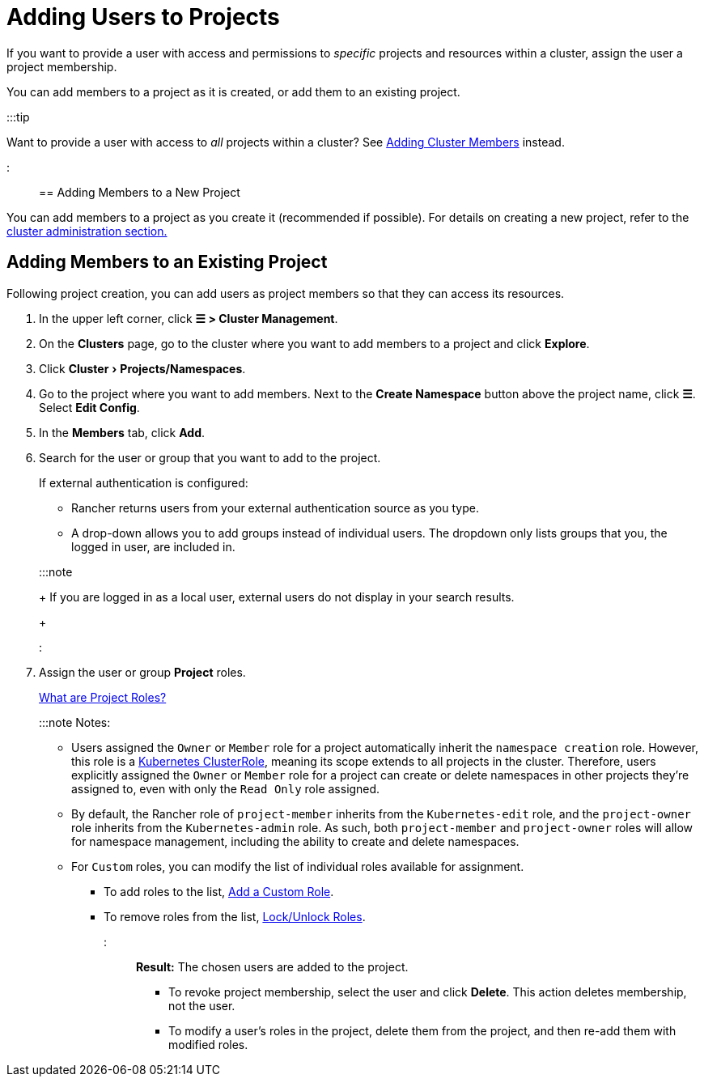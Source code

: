 = Adding Users to Projects
:experimental:

+++<head>++++++<link rel="canonical" href="https://ranchermanager.docs.rancher.com/how-to-guides/new-user-guides/add-users-to-projects">++++++</link>++++++</head>+++

If you want to provide a user with access and permissions to _specific_ projects and resources within a cluster, assign the user a project membership.

You can add members to a project as it is created, or add them to an existing project.

:::tip

Want to provide a user with access to _all_ projects within a cluster? See xref:../../how-to-guides/new-user-guides/authentication-permissions-and-global-configuration/manage-role-based-access-control-rbac/cluster-and-project-roles.adoc[Adding Cluster Members] instead.

:::

== Adding Members to a New Project

You can add members to a project as you create it (recommended if possible). For details on creating a new project, refer to the xref:../../how-to-guides/new-user-guides/manage-clusters/projects-and-namespaces.adoc[cluster administration section.]

== Adding Members to an Existing Project

Following project creation, you can add users as project members so that they can access its resources.

. In the upper left corner, click *☰ > Cluster Management*.
. On the *Clusters* page, go to the cluster where you want to add members to a project and click *Explore*.
. Click menu:Cluster[Projects/Namespaces].
. Go to the project where you want to add members. Next to the *Create Namespace* button above the project name, click *☰*. Select *Edit Config*.
. In the *Members* tab, click *Add*.
. Search for the user or group that you want to add to the project.
+
If external authentication is configured:

 ** Rancher returns users from your external authentication source as you type.
 ** A drop-down allows you to add groups instead of individual users. The dropdown only lists groups that you, the logged in user, are included in.

+
:::note
+
If you are logged in as a local user, external users do not display in your search results.
+
:::

. Assign the user or group *Project* roles.
+
xref:../../how-to-guides/new-user-guides/authentication-permissions-and-global-configuration/manage-role-based-access-control-rbac/cluster-and-project-roles.adoc[What are Project Roles?]
+
:::note Notes:

 ** Users assigned the `Owner` or `Member` role for a project automatically inherit the `namespace creation` role. However, this role is a https://kubernetes.io/docs/reference/access-authn-authz/rbac/#role-and-clusterrole[Kubernetes ClusterRole], meaning its scope extends to all projects in the cluster. Therefore, users explicitly assigned the `Owner` or `Member` role for a project can create or delete namespaces in other projects they're assigned to, even with only the `Read Only` role assigned.
 ** By default, the Rancher role of `project-member` inherits from the `Kubernetes-edit` role, and the `project-owner` role inherits from the `Kubernetes-admin` role. As such, both `project-member` and `project-owner` roles will allow for namespace management, including the ability to create and delete namespaces.
 ** For `Custom` roles, you can modify the list of individual roles available for assignment.
  *** To add roles to the list, xref:../../how-to-guides/new-user-guides/authentication-permissions-and-global-configuration/manage-role-based-access-control-rbac/custom-roles.adoc[Add a Custom Role].
  *** To remove roles from the list, xref:../../how-to-guides/new-user-guides/authentication-permissions-and-global-configuration/manage-role-based-access-control-rbac/locked-roles.adoc[Lock/Unlock Roles].

+
:::

*Result:* The chosen users are added to the project.

* To revoke project membership, select the user and click *Delete*. This action deletes membership, not the user.
* To modify a user's roles in the project, delete them from the project, and then re-add them with modified roles.
